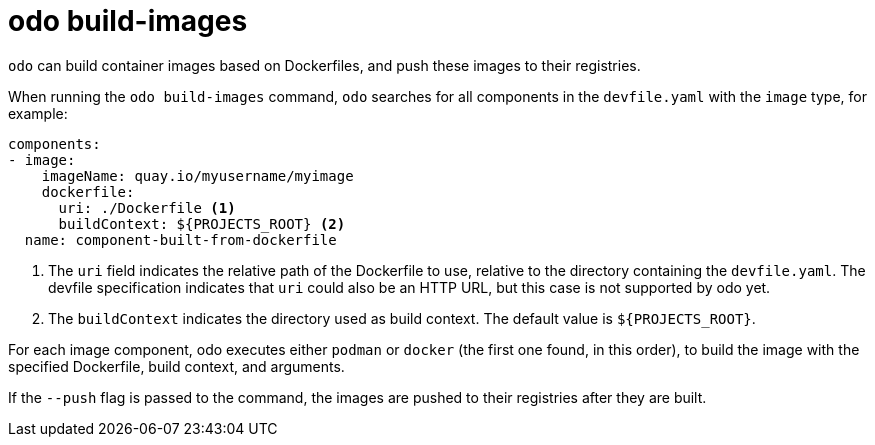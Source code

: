:_mod-docs-content-type: REFERENCE
[id="odo-build-images_{context}"]
= odo build-images

`odo` can build container images based on Dockerfiles, and push these images to their registries.

When running the `odo build-images` command, `odo` searches for all components in the `devfile.yaml` with the `image` type, for example:

[source,yaml]
----
components:
- image:
    imageName: quay.io/myusername/myimage
    dockerfile:
      uri: ./Dockerfile <1>
      buildContext: ${PROJECTS_ROOT} <2>
  name: component-built-from-dockerfile
----
<1> The `uri` field indicates the relative path of the Dockerfile to use, relative to the directory containing the `devfile.yaml`. The devfile specification indicates that `uri` could also be an HTTP URL, but this case is not supported by odo yet.
<2> The `buildContext` indicates the directory used as build context. The default value is `+${PROJECTS_ROOT}+`.

For each image component, odo executes either `podman` or `docker` (the first one found, in this order), to build the image with the specified Dockerfile, build context, and arguments.

If the `--push` flag is passed to the command, the images are pushed to their registries after they are built.
